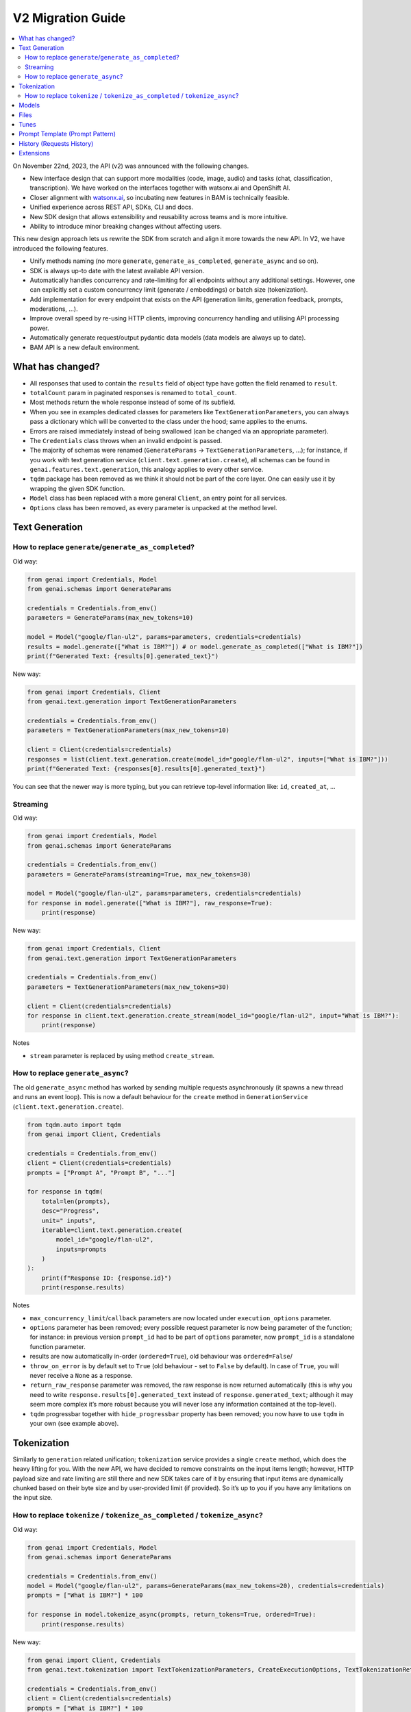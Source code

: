 V2 Migration Guide
==================

.. contents::
   :local:
   :class: this-will-duplicate-information-and-it-is-still-useful-here

On November 22nd, 2023, the API (v2) was announced with the following
changes.

-  New interface design that can support more modalities (code, image,
   audio) and tasks (chat, classification, transcription). We have
   worked on the interfaces together with watsonx.ai and OpenShift AI.
-  Closer alignment with `watsonx.ai <https://watsonx.ai>`_, so incubating new features in BAM
   is technically feasible.
-  Unified experience across REST API, SDKs, CLI and docs.
-  New SDK design that allows extensibility and reusability across teams
   and is more intuitive.
-  Ability to introduce minor breaking changes without affecting users.

This new design approach lets us rewrite the SDK from scratch and align
it more towards the new API. In V2, we have introduced the following
features.

-  Unify methods naming (no more ``generate``,
   ``generate_as_completed``, ``generate_async`` and so on).
-  SDK is always up-to date with the latest available API version.
-  Automatically handles concurrency and rate-limiting for all endpoints
   without any additional settings. However, one can explicitly set a
   custom concurrency limit (generate / embeddings) or batch size
   (tokenization).
-  Add implementation for every endpoint that exists on the API (generation limits, generation feedback, prompts, moderations, …).
-  Improve overall speed by re-using HTTP clients, improving concurrency
   handling and utilising API processing power.
-  Automatically generate request/output pydantic data models (data
   models are always up to date).
-  BAM API is a new default environment.

What has changed?
-----------------

- All responses that used to contain the ``results`` field of object type have gotten the field renamed to ``result``.
- ``totalCount`` param in paginated responses is renamed to ``total_count``.
- Most methods return the whole response instead of some of its subfield.
- When you see in examples dedicated classes for parameters like ``TextGenerationParameters``, you can always pass a dictionary which will be converted to the class under the hood; same applies to the enums.
- Errors are raised immediately instead of being swallowed (can be changed via an appropriate parameter).
- The ``Credentials`` class throws when an invalid endpoint is passed.
- The majority of schemas were renamed (``GenerateParams`` -> ``TextGenerationParameters``, …); for instance, if you work with text generation service (``client.text.generation.create``), all schemas can be found in ``genai.features.text.generation``, this analogy applies to every other service.
- ``tqdm`` package has been removed as we think it should not be part of the core layer. One can easily use it by wrapping the given SDK function.
- ``Model`` class has been replaced with a more general ``Client``, an entry point for all services.
- ``Options`` class has been removed, as every parameter is unpacked at the method level.


Text Generation
----------------------


How to replace ``generate``/``generate_as_completed``?
^^^^^^^^^^^^^^^^^^^^^^^^^^^^^^^^^^^^^^^^^^^^^^^^^^^^^^^^^^^^^^^^^^^^

Old way:

.. code:: python

   from genai import Credentials, Model
   from genai.schemas import GenerateParams

   credentials = Credentials.from_env()
   parameters = GenerateParams(max_new_tokens=10)

   model = Model("google/flan-ul2", params=parameters, credentials=credentials)
   results = model.generate(["What is IBM?"]) # or model.generate_as_completed(["What is IBM?"])
   print(f"Generated Text: {results[0].generated_text}")

New way:

.. code:: python

   from genai import Credentials, Client
   from genai.text.generation import TextGenerationParameters

   credentials = Credentials.from_env()
   parameters = TextGenerationParameters(max_new_tokens=10)

   client = Client(credentials=credentials)
   responses = list(client.text.generation.create(model_id="google/flan-ul2", inputs=["What is IBM?"]))
   print(f"Generated Text: {responses[0].results[0].generated_text}")

You can see that the newer way is more typing, but you can retrieve
top-level information like: ``id``, ``created_at``, …

Streaming
^^^^^^^^^^^^^^^^^^^^^^^^^^^^^^^^

Old way:

.. code:: python

   from genai import Credentials, Model
   from genai.schemas import GenerateParams

   credentials = Credentials.from_env()
   parameters = GenerateParams(streaming=True, max_new_tokens=30)

   model = Model("google/flan-ul2", params=parameters, credentials=credentials)
   for response in model.generate(["What is IBM?"], raw_response=True):
       print(response)

New way:

.. code:: python

   from genai import Credentials, Client
   from genai.text.generation import TextGenerationParameters

   credentials = Credentials.from_env()
   parameters = TextGenerationParameters(max_new_tokens=30)

   client = Client(credentials=credentials)
   for response in client.text.generation.create_stream(model_id="google/flan-ul2", input="What is IBM?"):
       print(response)

Notes

- ``stream`` parameter is replaced by using method ``create_stream``.


How to replace ``generate_async``?
^^^^^^^^^^^^^^^^^^^^^^^^^^^^^^^^^^^^^^^^^^^^^^^^^^^^^^^^^

The old ``generate_async`` method has worked by sending multiple requests asynchronously (it spawns a new thread and runs an event loop). This is now a default behaviour for the ``create`` method in ``GenerationService`` (``client.text.generation.create``).

.. code:: python

   from tqdm.auto import tqdm
   from genai import Client, Credentials

   credentials = Credentials.from_env()
   client = Client(credentials=credentials)
   prompts = ["Prompt A", "Prompt B", "..."]

   for response in tqdm(
       total=len(prompts),
       desc="Progress",
       unit=" inputs",
       iterable=client.text.generation.create(
           model_id="google/flan-ul2",
           inputs=prompts
       )
   ):
       print(f"Response ID: {response.id}")
       print(response.results)

Notes

-  ``max_concurrency_limit``/``callback`` parameters are now located
   under ``execution_options`` parameter.

-  ``options`` parameter has been removed; every possible request
   parameter is now being parameter of the function; for instance: in
   previous version ``prompt_id`` had to be part of ``options``
   parameter, now ``prompt_id`` is a standalone function parameter.

-  results are now automatically in-order (``ordered=True``), old
   behaviour was ``ordered=False``/

-  ``throw_on_error`` is by default set to ``True`` (old behaviour -
   set to ``False`` by default). In case of ``True``, you will never
   receive a ``None`` as a response.

-  ``return_raw_response`` parameter was removed, the raw response is
   now returned automatically (this is why you need to write
   ``response.results[0].generated_text`` instead of
   ``response.generated_text``; although it may seem more complex it’s
   more robust because you will never lose any information contained at
   the top-level).

-  ``tqdm`` progressbar together with ``hide_progressbar`` property has
   been removed; you now have to use ``tqdm`` in your own (see example
   above).

Tokenization
------------

Similarly to ``generation`` related unification; ``tokenization``
service provides a single ``create`` method, which does the heavy lifting
for you. With the new API, we have decided to remove constraints on the input
items length; however, HTTP payload size and rate limiting are still
there and new SDK takes care of it by ensuring that input items are
dynamically chunked based on their byte size and by user-provided limit
(if provided). So it’s up to you if you have any limitations on the input
size.


How to replace ``tokenize`` / ``tokenize_as_completed`` / ``tokenize_async``?
^^^^^^^^^^^^^^^^^^^^^^^^^^^^^^^^^^^^^^^^^^^^^^^^^^^^^^^^^^^^^^^^^^^^^^^^^^^^^^^^^^^^^^^^^^^^

Old way:

.. code:: python

   from genai import Credentials, Model
   from genai.schemas import GenerateParams

   credentials = Credentials.from_env()
   model = Model("google/flan-ul2", params=GenerateParams(max_new_tokens=20), credentials=credentials)
   prompts = ["What is IBM?"] * 100

   for response in model.tokenize_async(prompts, return_tokens=True, ordered=True):
       print(response.results)

New way:

.. code:: python

   from genai import Client, Credentials
   from genai.text.tokenization import TextTokenizationParameters, CreateExecutionOptions, TextTokenizationReturnOptions

   credentials = Credentials.from_env()
   client = Client(credentials=credentials)
   prompts = ["What is IBM?"] * 100

   for response in client.text.tokenization.create(
       model_id="google/flan-ul2",
       input=prompts,
       parameters=TextTokenizationParameters(
          return_options=TextTokenizationReturnOptions(
                tokens=True,  # return tokens
          )
       ),
       execution_options=CreateExecutionOptions(
          ordered=True,
          batch_size=5,  # (optional) every HTTP request will contain maximally requests,
          concurrency_limit=10,  # (optional) maximally 10 requests wil run at the same time
       ),
   ):
       print(response.results)

Notes

-  results are now ordered by default
-  ``throw_on_error`` is by default set to ``True`` (old behaviour - set to ``False`` by default).In case of ``True``, you will never receive a ``None`` as a response.
-  ``return_tokens``/``callbacks`` parameter is now located under ``parameters``.
-  ``client.text.tokenization.create`` returns a ``generator`` instead of ``list``, to work with it as a list, just do ``responses = list(client.text.tokenization.create(...))``.
-  ``stop_reason`` enums are changing from ``SCREAMING_SNAKE_CASE`` to ``snake_case`` (e.g. ``MAX_TOKENS`` -> ``max_tokens``), you can use the prepared ``StopReason`` enum.

Models
------

Old way

.. code:: python

   from genai import Model, Credentials

   credentials = Credentials.from_env()
   all_models = Model.list(credentials=credentials)

   model = Model("google/flan-ul2", credentials=credentials)
   detail = model.info() # get info about current model
   is_available = model.available() # check if model exists

New way:

.. code:: python

   from genai import Client, Credentials

   credentials = Credentials.from_env()
   client = Client(credentials=credentials)

   all_models = client.model.list(offset=0, limit=100) # parameters are optional
   detail = client.model.retrieve("google/flan-ul2")
   is_available = True # model exists otherwise previous line would throw an exception

Notes

-  Client throws an exception when a model does not exist instead of returning ``None``.
-  Client always returns the whole response instead of the response results.
-  Pagination has been added.

Files
-----

Old way

.. code:: python

   from genai import Model, Credentials
   from genai.services import FileManager
   from genai.schemas import FileListParams

   credentials = Credentials.from_env()

   file_list = FileManager.list_files(credentials=credentials, params=FileListParams(offset=0, limit=5))
   file_metadata = FileManager.file_metadata(credentials=credentials, file_id="id")
   file_content = FileManager.read_file(credentials=credentials, file_id="id")
   uploaded_file = FileManager.upload_file(credentials=credentials, file_path="path_on_your_system", purpose="tune")
   FileManager.delete_file(credentials=credentials, file_id="id")

New way:

.. code:: python

   from genai import Client, Credentials
   from genai.file import FilePurpose

   credentials = Credentials.from_env()
   client = Client(credentials=credentials)

   file_list = client.file.list(offset=0, limit=5) # you can pass way more filters
   file_metadata = client.file.retrieve("id")
   file_content = client.file.read("id")
   uploaded_file = client.file.create(file_path="path_on_your_system", purpose=FilePurpose.TUNE) # or just purpose="tune"
   client.file.delete(credentials=credentials, file_id="id")


Tunes
-----

Old way

.. code:: python

   from genai import Model, Credentials
   from genai.services import TuneManager
   from genai.schemas.tunes_params import (
       CreateTuneHyperParams,
       CreateTuneParams,
       DownloadAssetsParams,
       TunesListParams,
   )

   credentials = Credentials.from_env()

   tune_list = TuneManager.list_tunes(credentials=credentials, params=TunesListParams(offset=0, limit=5))
   tune_methods = TuneManager.get_tune_methods(credentials=credentials)
   tune_detail = TuneManager.get_tune(credentials=credentials, tune_id="id")
   tune_content = TuneManager.download_tune_assets(credentials=credentials, params=DownloadAssetsParams(id="tune_id", content="encoder"))
   upload_tune = TuneManager.create_tune(credentials=credentials, params=CreateTuneParams(model_id="google/flan-ul2", task_id="generation", name="my tuned model", method_id="pt", parameters=CreateTuneHyperParams(...)))
   TuneManager.delete_tune(credentials=credentials, tune_id="id")

   # or via `Model` class

   model =  Model("google/flan-ul2", params=None, credentials=credentials)
   tuned_model = model.tune(
       name="my tuned model",
       method="pt",
       task="generation",
       hyperparameters=CreateTuneHyperParams(...)
   )
   tuned_model.download(...)
   tuned_model.info(...)
   tuned_model.delete(...)

New way:

.. code:: python

   from genai import Client, Credentials
   from genai.tune import TuneStatus, TuningType, TuneAssetType

   credentials = Credentials.from_env()
   client = Client(credentials=credentials)

   tune_list = client.tune.list(offset=0, limit=5, status=TuneStatus.COMPLETED) # or just status="completed"
   tune_methods = client.tune.types()
   tune_detail = client.tune.retrieve("tune_id")
   tune_content = client.tune.read(id="tune_id", type=TuneAssetType.LOGS) # or type="logs"
   upload_tune = client.tune.create(name="my tuned model", model_id="google/flan-ul2", task_id="generation", tuning_type=TuningType.PROMPT_TUNING) # tuning_type="prompt_tuning"
   client.tune.delete("tune_id")

Notes

- ``task`` is now ``task_id``
- ``method_id`` is now ``tuning_type``, the list of allowable values has changed (use ``TuningType`` enum or values from the documentation; accepted values are changing from ``pt`` and ``mpt`` to ``prompt_tuning`` and ``multitask_prompt_tuning``).
- ``init_method`` enums are changing from ``SCREAMING_SNAKE_CASE`` to ``snake_case`` (e.g. ``RANDOM`` -> ``random``)
- ``status`` enums are changing from ``SCREAMING_SNAKE_CASE`` to ``snake_case`` (e.g. ``COMPLETED`` -> ``completed``), you can use the prepared ``TuneStatus`` enum.

Prompt Template (Prompt Pattern)
--------------------------------

The ``PromptPattern`` class has been removed as it was a local
duplication of the API’s Prompt Templates (Prompts). Prompt Templates
have been replaced by the more general ``Prompts``.

See the following example if you want to create a reusable prompt
(prompt with a template).

.. code:: python

   from genai import Client, Credentials

   client = Client(credentials=Credentials.from_env())

   # Create prompt
   prompt_response = client.prompt.create(
       model_id="google/flan-ul2",
       name="greet prompt",
       input="Hello {{name}}, enjoy your flight to {{destination}}!",
       data={"name": "Mr./Mrs.", "destination": "Unknown"}, # optional
   )
   prompt_id = prompt_response.result.id

   # Render prompt via text generation endpoint
   generate_response = client.text.generation.create(
       prompt_id=prompt_id,
       data={
           "name": "Alex",
           "destination": "London"
       }
   )

   # Response: Hello Alex, enjoy your flight to London!
   print(f"Response: {next(generate_response).results[0].generated_text}")

History (Requests History)
--------------------------

Old way

.. code:: python

   from genai.credentials import Credentials
   from genai.metadata import Metadata
   from genai.schemas.history_params import HistoryParams


   metadata = Metadata(Credentials.from_env())
   params = HistoryParams(
       limit=8,
       offset=0,
       status="SUCCESS",
       origin="API",
   )

   history_response = metadata.get_history(params)

New way:

.. code:: python

   from genai import Client, Credentials
   from genai.request import RequestStatus, RequestRetrieveOriginParameter

   client = Client(credentials=Credentials.from_env())

   history_response = client.request.list(
       limit=8,
       offset=0,
       status=RequestStatus.SUCCESS,  # or status="success"
       origin=RequestRetrieveOriginParameter.API,  # or origin="api"
   )

Notes

- ``status``, ``origin`` and endpoint ``enums`` are changing from ``SCREAMING_SNAKE_CASE`` to ``snake_case`` (e.g. ``SUCCESS`` -> ``success``). Feel free to use prepared Python enums.
- By default, all origins are now returned (as opposed to generate only in v1).
- Response object now includes ``version`` field describing major and minor version of API used when the request was created.
- Requests made under v1 as well as v2 are returned (while v1/requests endpoint returns only v1 requests).


Extensions
--------------------------

Notes

- ``PandasExtension`` was removed, because the functionality was replaced by API's prompt templates.
- Third party extensions were updated to work with latest versions of the libraries
- If you were using local models through a ``LocalLLMServer``, you may need to adjust them to the new parameter and return types.
